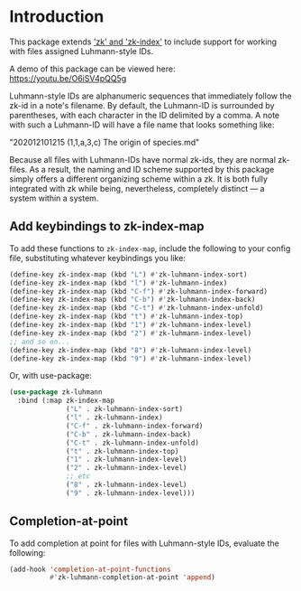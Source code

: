 
* Introduction

This package extends [[https://github.com/localauthor/]['zk' and 'zk-index']] to include support for working with
files assigned Luhmann-style IDs.

A demo of this package can be viewed here: https://youtu.be/O6iSV4pQQ5g

Luhmann-style IDs are alphanumeric sequences that immediately follow the
zk-id in a note's filename. By default, the Luhmann-ID is surrounded by
parentheses, with each character in the ID delimited by a comma. A note
with such a Luhmann-ID will have a file name that looks something like:

        "202012101215 (1,1,a,3,c) The origin of species.md"

Because all files with Luhmann-IDs have normal zk-ids, they are normal
zk-files. As a result, the naming and ID scheme supported by this package
simply offers a different organizing scheme within a zk. It is both fully
integrated with zk while being, nevertheless, completely distinct --- a
system within a system.



** Add keybindings to zk-index-map

To add these functions to =zk-index-map=, include the following to your
config file, substituting whatever keybindings you like:

#+begin_src emacs-lisp
(define-key zk-index-map (kbd "L") #'zk-luhmann-index-sort)
(define-key zk-index-map (kbd "l") #'zk-luhmann-index)
(define-key zk-index-map (kbd "C-f") #'zk-luhmann-index-forward)
(define-key zk-index-map (kbd "C-b") #'zk-luhmann-index-back)
(define-key zk-index-map (kbd "C-t") #'zk-luhmann-index-unfold)
(define-key zk-index-map (kbd "t") #'zk-luhmann-index-top)
(define-key zk-index-map (kbd "1") #'zk-luhmann-index-level)
(define-key zk-index-map (kbd "2") #'zk-luhmann-index-level)
;; and so on...
(define-key zk-index-map (kbd "8") #'zk-luhmann-index-level)
(define-key zk-index-map (kbd "9") #'zk-luhmann-index-level)
#+end_src

Or, with use-package:

#+begin_src emacs-lisp
(use-package zk-luhmann
  :bind (:map zk-index-map
              ("L" . zk-luhmann-index-sort)
              ("l" . zk-luhmann-index)
              ("C-f" . zk-luhmann-index-forward)
              ("C-b" . zk-luhmann-index-back)
              ("C-t" . zk-luhmann-index-unfold)
              ("t" . zk-luhmann-index-top)
              ("1" . zk-luhmann-index-level)
              ("2" . zk-luhmann-index-level)
              ;; etc
              ("8" . zk-luhmann-index-level)
              ("9" . zk-luhmann-index-level)))
#+end_src


** Completion-at-point

To add completion at point for files with Luhmann-style IDs, evaluate the following:

#+begin_src emacs-lisp
(add-hook 'completion-at-point-functions
          #'zk-luhmann-completion-at-point 'append)
#+end_src

